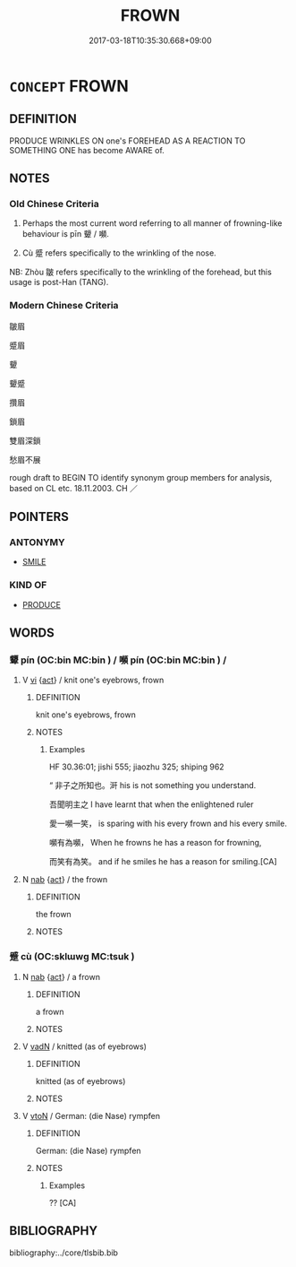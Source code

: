# -*- mode: mandoku-tls-view -*-
#+TITLE: FROWN
#+DATE: 2017-03-18T10:35:30.668+09:00        
#+STARTUP: content
* =CONCEPT= FROWN
:PROPERTIES:
:CUSTOM_ID: uuid-c5fc615d-935b-4b15-a3b8-9a9c73f226cd
:SYNONYM+:  SCOWL
:SYNONYM+:  GLOWER
:SYNONYM+:  GLARE
:SYNONYM+:  LOWER
:SYNONYM+:  MAKE A FACE
:SYNONYM+:  LOOK DAGGERS
:SYNONYM+:  GIVE SOMEONE A BLACK LOOK
:SYNONYM+:  KNIT/FURROW ONE'S BROWS
:SYNONYM+:  INFORMAL GIVE SOMEONE A DIRTY LOOK
:TR_ZH: 皺眉
:TR_OCH: 顰
:END:
** DEFINITION

PRODUCE WRINKLES ON one's FOREHEAD AS A REACTION TO SOMETHING ONE has become AWARE of.

** NOTES

*** Old Chinese Criteria
1. Perhaps the most current word referring to all manner of frowning-like behaviour is pīn 顰 / 嚬.

2. Cù 蹙 refers specifically to the wrinkling of the nose.

NB: Zhòu 皺 refers specifically to the wrinkling of the forehead, but this usage is post-Han (TANG).

*** Modern Chinese Criteria
皺眉

蹙眉

顰

顰蹙

攢眉

鎖眉

雙眉深鎖

愁眉不展

rough draft to BEGIN TO identify synonym group members for analysis, based on CL etc. 18.11.2003. CH ／

** POINTERS
*** ANTONYMY
 - [[tls:concept:SMILE][SMILE]]

*** KIND OF
 - [[tls:concept:PRODUCE][PRODUCE]]

** WORDS
   :PROPERTIES:
   :VISIBILITY: children
   :END:
*** 顰 pín (OC:bin MC:bin ) / 嚬 pín (OC:bin MC:bin ) /  
:PROPERTIES:
:CUSTOM_ID: uuid-13e1a516-eb5a-4b78-8c40-b749e2feef54
:Char+: 顰(181,15/24) 
:Char+: 嚬(30,16/19) 
:Char+: 矉(109,14/19) 
:GY_IDS+: uuid-2f86fe2e-d755-4994-8204-32b087f3ed0b
:PY+: pín     
:OC+: bin     
:MC+: bin     
:GY_IDS+: uuid-067b2cac-90dc-412f-8e7a-d269798d12c7
:PY+: pín     
:OC+: bin     
:MC+: bin     
:END: 
**** V [[tls:syn-func::#uuid-c20780b3-41f9-491b-bb61-a269c1c4b48f][vi]] {[[tls:sem-feat::#uuid-f55cff2f-f0e3-4f08-a89c-5d08fcf3fe89][act]]} / knit one's eyebrows, frown
:PROPERTIES:
:CUSTOM_ID: uuid-8fdfa197-a2b5-443b-a5c4-d196a06ea814
:WARRING-STATES-CURRENCY: 2
:END:
****** DEFINITION

knit one's eyebrows, frown

****** NOTES

******* Examples
HF 30.36:01; jishi 555; jiaozhu 325; shiping 962

“ 非子之所知也。涆 his is not something you understand.

 吾聞明主之 I have learnt that when the enlightened ruler 

 愛一嚬一笑， is sparing with his every frown and his every smile.

 嚬有為嚬， When he frowns he has a reason for frowning,

 而笑有為笑。 and if he smiles he has a reason for smiling.[CA]

**** N [[tls:syn-func::#uuid-76be1df4-3d73-4e5f-bbc2-729542645bc8][nab]] {[[tls:sem-feat::#uuid-f55cff2f-f0e3-4f08-a89c-5d08fcf3fe89][act]]} / the frown
:PROPERTIES:
:CUSTOM_ID: uuid-1a5da848-1a41-40ed-bd21-508a316a3392
:END:
****** DEFINITION

the frown

****** NOTES

*** 蹙 cù (OC:sklɯwɡ MC:tsuk )
:PROPERTIES:
:CUSTOM_ID: uuid-afd9d409-469a-48ed-ba1b-ce07e0d27a5a
:Char+: 蹙(157,11/18) 
:GY_IDS+: uuid-3b58d8c8-b17d-4242-a31f-9e52f8dc9511
:PY+: cù     
:OC+: sklɯwɡ     
:MC+: tsuk     
:END: 
**** N [[tls:syn-func::#uuid-76be1df4-3d73-4e5f-bbc2-729542645bc8][nab]] {[[tls:sem-feat::#uuid-f55cff2f-f0e3-4f08-a89c-5d08fcf3fe89][act]]} / a frown
:PROPERTIES:
:CUSTOM_ID: uuid-fe81b1ed-c025-40fe-b744-9512959c29a0
:WARRING-STATES-CURRENCY: 3
:END:
****** DEFINITION

a frown

****** NOTES

**** V [[tls:syn-func::#uuid-fed035db-e7bd-4d23-bd05-9698b26e38f9][vadN]] / knitted (as of eyebrows)
:PROPERTIES:
:CUSTOM_ID: uuid-f24bbf65-2c35-422b-8916-6785a671a9f9
:WARRING-STATES-CURRENCY: 2
:END:
****** DEFINITION

knitted (as of eyebrows)

****** NOTES

**** V [[tls:syn-func::#uuid-fbfb2371-2537-4a99-a876-41b15ec2463c][vtoN]] / German: (die Nase) rympfen
:PROPERTIES:
:CUSTOM_ID: uuid-cd20e745-e0c2-4474-92c5-19d1e84db8df
:WARRING-STATES-CURRENCY: 2
:END:
****** DEFINITION

German: (die Nase) rympfen

****** NOTES

******* Examples
?? [CA]

** BIBLIOGRAPHY
bibliography:../core/tlsbib.bib
